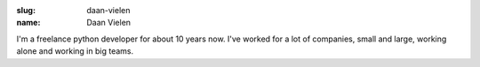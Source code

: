 :slug: daan-vielen
:name: Daan Vielen

I'm a freelance python developer for about 10 years now. I've worked for a lot of companies, small and large, working alone and working in big teams.
